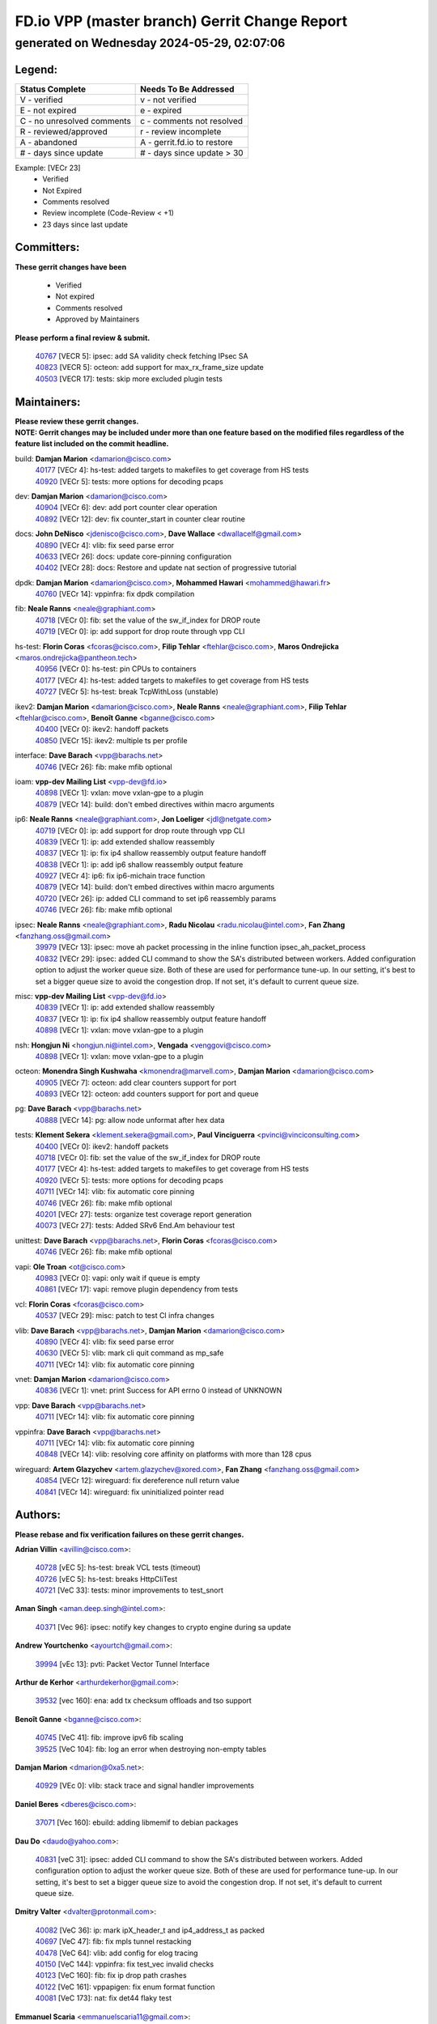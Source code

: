 
==============================================
FD.io VPP (master branch) Gerrit Change Report
==============================================
--------------------------------------------
generated on Wednesday 2024-05-29, 02:07:06
--------------------------------------------


Legend:
-------
========================== ===========================
Status Complete            Needs To Be Addressed
========================== ===========================
V - verified               v - not verified
E - not expired            e - expired
C - no unresolved comments c - comments not resolved
R - reviewed/approved      r - review incomplete
A - abandoned              A - gerrit.fd.io to restore
# - days since update      # - days since update > 30
========================== ===========================

Example: [VECr 23]
    - Verified
    - Not Expired
    - Comments resolved
    - Review incomplete (Code-Review < +1)
    - 23 days since last update


Committers:
-----------
| **These gerrit changes have been**

    - Verified
    - Not expired
    - Comments resolved
    - Approved by Maintainers

| **Please perform a final review & submit.**

  | `40767 <https:////gerrit.fd.io/r/c/vpp/+/40767>`_ [VECR 5]: ipsec: add SA validity check fetching IPsec SA
  | `40823 <https:////gerrit.fd.io/r/c/vpp/+/40823>`_ [VECR 5]: octeon: add support for max_rx_frame_size update
  | `40503 <https:////gerrit.fd.io/r/c/vpp/+/40503>`_ [VECR 17]: tests: skip more excluded plugin tests

Maintainers:
------------
| **Please review these gerrit changes.**

| **NOTE: Gerrit changes may be included under more than one feature based on the modified files regardless of the feature list included on the commit headline.**

build: **Damjan Marion** <damarion@cisco.com>
  | `40177 <https:////gerrit.fd.io/r/c/vpp/+/40177>`_ [VECr 4]: hs-test: added targets to makefiles to get coverage from HS tests
  | `40920 <https:////gerrit.fd.io/r/c/vpp/+/40920>`_ [VECr 5]: tests: more options for decoding pcaps

dev: **Damjan Marion** <damarion@cisco.com>
  | `40904 <https:////gerrit.fd.io/r/c/vpp/+/40904>`_ [VECr 6]: dev: add port counter clear operation
  | `40892 <https:////gerrit.fd.io/r/c/vpp/+/40892>`_ [VECr 12]: dev: fix counter_start in counter clear routine

docs: **John DeNisco** <jdenisco@cisco.com>, **Dave Wallace** <dwallacelf@gmail.com>
  | `40890 <https:////gerrit.fd.io/r/c/vpp/+/40890>`_ [VECr 4]: vlib: fix seed parse error
  | `40633 <https:////gerrit.fd.io/r/c/vpp/+/40633>`_ [VECr 26]: docs: update core-pinning configuration
  | `40402 <https:////gerrit.fd.io/r/c/vpp/+/40402>`_ [VECr 28]: docs: Restore and update nat section of progressive tutorial

dpdk: **Damjan Marion** <damarion@cisco.com>, **Mohammed Hawari** <mohammed@hawari.fr>
  | `40760 <https:////gerrit.fd.io/r/c/vpp/+/40760>`_ [VECr 14]: vppinfra: fix dpdk compilation

fib: **Neale Ranns** <neale@graphiant.com>
  | `40718 <https:////gerrit.fd.io/r/c/vpp/+/40718>`_ [VECr 0]: fib: set the value of the sw_if_index for DROP route
  | `40719 <https:////gerrit.fd.io/r/c/vpp/+/40719>`_ [VECr 0]: ip: add support for drop route through vpp CLI

hs-test: **Florin Coras** <fcoras@cisco.com>, **Filip Tehlar** <ftehlar@cisco.com>, **Maros Ondrejicka** <maros.ondrejicka@pantheon.tech>
  | `40956 <https:////gerrit.fd.io/r/c/vpp/+/40956>`_ [VECr 0]: hs-test: pin CPUs to containers
  | `40177 <https:////gerrit.fd.io/r/c/vpp/+/40177>`_ [VECr 4]: hs-test: added targets to makefiles to get coverage from HS tests
  | `40727 <https:////gerrit.fd.io/r/c/vpp/+/40727>`_ [VECr 5]: hs-test: break TcpWithLoss (unstable)

ikev2: **Damjan Marion** <damarion@cisco.com>, **Neale Ranns** <neale@graphiant.com>, **Filip Tehlar** <ftehlar@cisco.com>, **Benoît Ganne** <bganne@cisco.com>
  | `40400 <https:////gerrit.fd.io/r/c/vpp/+/40400>`_ [VECr 0]: ikev2: handoff packets
  | `40850 <https:////gerrit.fd.io/r/c/vpp/+/40850>`_ [VECr 15]: ikev2: multiple ts per profile

interface: **Dave Barach** <vpp@barachs.net>
  | `40746 <https:////gerrit.fd.io/r/c/vpp/+/40746>`_ [VECr 26]: fib: make mfib optional

ioam: **vpp-dev Mailing List** <vpp-dev@fd.io>
  | `40898 <https:////gerrit.fd.io/r/c/vpp/+/40898>`_ [VECr 1]: vxlan: move vxlan-gpe to a plugin
  | `40879 <https:////gerrit.fd.io/r/c/vpp/+/40879>`_ [VECr 14]: build: don't embed directives within macro arguments

ip6: **Neale Ranns** <neale@graphiant.com>, **Jon Loeliger** <jdl@netgate.com>
  | `40719 <https:////gerrit.fd.io/r/c/vpp/+/40719>`_ [VECr 0]: ip: add support for drop route through vpp CLI
  | `40839 <https:////gerrit.fd.io/r/c/vpp/+/40839>`_ [VECr 1]: ip: add extended shallow reassembly
  | `40837 <https:////gerrit.fd.io/r/c/vpp/+/40837>`_ [VECr 1]: ip: fix ip4 shallow reassembly output feature handoff
  | `40838 <https:////gerrit.fd.io/r/c/vpp/+/40838>`_ [VECr 1]: ip: add ip6 shallow reassembly output feature
  | `40927 <https:////gerrit.fd.io/r/c/vpp/+/40927>`_ [VECr 4]: ip6: fix ip6-michain trace function
  | `40879 <https:////gerrit.fd.io/r/c/vpp/+/40879>`_ [VECr 14]: build: don't embed directives within macro arguments
  | `40720 <https:////gerrit.fd.io/r/c/vpp/+/40720>`_ [VECr 26]: ip: added CLI command to set ip6 reassembly params
  | `40746 <https:////gerrit.fd.io/r/c/vpp/+/40746>`_ [VECr 26]: fib: make mfib optional

ipsec: **Neale Ranns** <neale@graphiant.com>, **Radu Nicolau** <radu.nicolau@intel.com>, **Fan Zhang** <fanzhang.oss@gmail.com>
  | `39979 <https:////gerrit.fd.io/r/c/vpp/+/39979>`_ [VECr 13]: ipsec: move ah packet processing in the inline function ipsec_ah_packet_process
  | `40832 <https:////gerrit.fd.io/r/c/vpp/+/40832>`_ [VECr 29]: ipsec: added CLI command to show the SA's distributed between workers. Added configuration option to adjust the worker queue size. Both of these are used for performance tune-up. In our setting, it's best to set a bigger queue size to avoid the congestion drop. If not set, it's default to current queue size.

misc: **vpp-dev Mailing List** <vpp-dev@fd.io>
  | `40839 <https:////gerrit.fd.io/r/c/vpp/+/40839>`_ [VECr 1]: ip: add extended shallow reassembly
  | `40837 <https:////gerrit.fd.io/r/c/vpp/+/40837>`_ [VECr 1]: ip: fix ip4 shallow reassembly output feature handoff
  | `40898 <https:////gerrit.fd.io/r/c/vpp/+/40898>`_ [VECr 1]: vxlan: move vxlan-gpe to a plugin

nsh: **Hongjun Ni** <hongjun.ni@intel.com>, **Vengada** <venggovi@cisco.com>
  | `40898 <https:////gerrit.fd.io/r/c/vpp/+/40898>`_ [VECr 1]: vxlan: move vxlan-gpe to a plugin

octeon: **Monendra Singh Kushwaha** <kmonendra@marvell.com>, **Damjan Marion** <damarion@cisco.com>
  | `40905 <https:////gerrit.fd.io/r/c/vpp/+/40905>`_ [VECr 7]: octeon: add clear counters support for port
  | `40893 <https:////gerrit.fd.io/r/c/vpp/+/40893>`_ [VECr 12]: octeon: add counters support for port and queue

pg: **Dave Barach** <vpp@barachs.net>
  | `40888 <https:////gerrit.fd.io/r/c/vpp/+/40888>`_ [VECr 14]: pg: allow node unformat after hex data

tests: **Klement Sekera** <klement.sekera@gmail.com>, **Paul Vinciguerra** <pvinci@vinciconsulting.com>
  | `40400 <https:////gerrit.fd.io/r/c/vpp/+/40400>`_ [VECr 0]: ikev2: handoff packets
  | `40718 <https:////gerrit.fd.io/r/c/vpp/+/40718>`_ [VECr 0]: fib: set the value of the sw_if_index for DROP route
  | `40177 <https:////gerrit.fd.io/r/c/vpp/+/40177>`_ [VECr 4]: hs-test: added targets to makefiles to get coverage from HS tests
  | `40920 <https:////gerrit.fd.io/r/c/vpp/+/40920>`_ [VECr 5]: tests: more options for decoding pcaps
  | `40711 <https:////gerrit.fd.io/r/c/vpp/+/40711>`_ [VECr 14]: vlib: fix automatic core pinning
  | `40746 <https:////gerrit.fd.io/r/c/vpp/+/40746>`_ [VECr 26]: fib: make mfib optional
  | `40201 <https:////gerrit.fd.io/r/c/vpp/+/40201>`_ [VECr 27]: tests: organize test coverage report generation
  | `40073 <https:////gerrit.fd.io/r/c/vpp/+/40073>`_ [VECr 27]: tests: Added SRv6 End.Am behaviour test

unittest: **Dave Barach** <vpp@barachs.net>, **Florin Coras** <fcoras@cisco.com>
  | `40746 <https:////gerrit.fd.io/r/c/vpp/+/40746>`_ [VECr 26]: fib: make mfib optional

vapi: **Ole Troan** <ot@cisco.com>
  | `40983 <https:////gerrit.fd.io/r/c/vpp/+/40983>`_ [VECr 0]: vapi: only wait if queue is empty
  | `40861 <https:////gerrit.fd.io/r/c/vpp/+/40861>`_ [VECr 17]: vapi: remove plugin dependency from tests

vcl: **Florin Coras** <fcoras@cisco.com>
  | `40537 <https:////gerrit.fd.io/r/c/vpp/+/40537>`_ [VECr 29]: misc: patch to test CI infra changes

vlib: **Dave Barach** <vpp@barachs.net>, **Damjan Marion** <damarion@cisco.com>
  | `40890 <https:////gerrit.fd.io/r/c/vpp/+/40890>`_ [VECr 4]: vlib: fix seed parse error
  | `40630 <https:////gerrit.fd.io/r/c/vpp/+/40630>`_ [VECr 5]: vlib: mark cli quit command as mp_safe
  | `40711 <https:////gerrit.fd.io/r/c/vpp/+/40711>`_ [VECr 14]: vlib: fix automatic core pinning

vnet: **Damjan Marion** <damarion@cisco.com>
  | `40836 <https:////gerrit.fd.io/r/c/vpp/+/40836>`_ [VECr 1]: vnet: print Success for API errno 0 instead of UNKNOWN

vpp: **Dave Barach** <vpp@barachs.net>
  | `40711 <https:////gerrit.fd.io/r/c/vpp/+/40711>`_ [VECr 14]: vlib: fix automatic core pinning

vppinfra: **Dave Barach** <vpp@barachs.net>
  | `40711 <https:////gerrit.fd.io/r/c/vpp/+/40711>`_ [VECr 14]: vlib: fix automatic core pinning
  | `40848 <https:////gerrit.fd.io/r/c/vpp/+/40848>`_ [VECr 14]: vlib: resolving core affinity on platforms with more than 128 cpus

wireguard: **Artem Glazychev** <artem.glazychev@xored.com>, **Fan Zhang** <fanzhang.oss@gmail.com>
  | `40854 <https:////gerrit.fd.io/r/c/vpp/+/40854>`_ [VECr 12]: wireguard: fix dereference null return value
  | `40841 <https:////gerrit.fd.io/r/c/vpp/+/40841>`_ [VECr 14]: wireguard: fix uninitialized pointer read

Authors:
--------
**Please rebase and fix verification failures on these gerrit changes.**

**Adrian Villin** <avillin@cisco.com>:

  | `40728 <https:////gerrit.fd.io/r/c/vpp/+/40728>`_ [vEC 5]: hs-test: break VCL tests (timeout)
  | `40726 <https:////gerrit.fd.io/r/c/vpp/+/40726>`_ [vEC 5]: hs-test: breaks HttpCliTest
  | `40721 <https:////gerrit.fd.io/r/c/vpp/+/40721>`_ [VeC 33]: tests: minor improvements to test_snort

**Aman Singh** <aman.deep.singh@intel.com>:

  | `40371 <https:////gerrit.fd.io/r/c/vpp/+/40371>`_ [Vec 96]: ipsec: notify key changes to crypto engine during sa update

**Andrew Yourtchenko** <ayourtch@gmail.com>:

  | `39994 <https:////gerrit.fd.io/r/c/vpp/+/39994>`_ [vEc 13]: pvti: Packet Vector Tunnel Interface

**Arthur de Kerhor** <arthurdekerhor@gmail.com>:

  | `39532 <https:////gerrit.fd.io/r/c/vpp/+/39532>`_ [vec 160]: ena: add tx checksum offloads and tso support

**Benoît Ganne** <bganne@cisco.com>:

  | `40745 <https:////gerrit.fd.io/r/c/vpp/+/40745>`_ [VeC 41]: fib: improve ipv6 fib scaling
  | `39525 <https:////gerrit.fd.io/r/c/vpp/+/39525>`_ [VeC 104]: fib: log an error when destroying non-empty tables

**Damjan Marion** <dmarion@0xa5.net>:

  | `40929 <https:////gerrit.fd.io/r/c/vpp/+/40929>`_ [VEc 0]: vlib: stack trace and signal handler improvements

**Daniel Beres** <dberes@cisco.com>:

  | `37071 <https:////gerrit.fd.io/r/c/vpp/+/37071>`_ [Vec 160]: ebuild: adding libmemif to debian packages

**Dau Do** <daudo@yahoo.com>:

  | `40831 <https:////gerrit.fd.io/r/c/vpp/+/40831>`_ [veC 31]: ipsec: added CLI command to show the SA's distributed between workers. Added configuration option to adjust the worker queue size. Both of these are used for performance tune-up. In our setting, it's best to set a bigger queue size to avoid the congestion drop. If not set, it's default to current queue size.

**Dmitry Valter** <dvalter@protonmail.com>:

  | `40082 <https:////gerrit.fd.io/r/c/vpp/+/40082>`_ [VeC 36]: ip: mark ipX_header_t and ip4_address_t as packed
  | `40697 <https:////gerrit.fd.io/r/c/vpp/+/40697>`_ [VeC 47]: fib: fix mpls tunnel restacking
  | `40478 <https:////gerrit.fd.io/r/c/vpp/+/40478>`_ [VeC 64]: vlib: add config for elog tracing
  | `40150 <https:////gerrit.fd.io/r/c/vpp/+/40150>`_ [VeC 144]: vppinfra: fix test_vec invalid checks
  | `40123 <https:////gerrit.fd.io/r/c/vpp/+/40123>`_ [VeC 160]: fib: fix ip drop path crashes
  | `40122 <https:////gerrit.fd.io/r/c/vpp/+/40122>`_ [VeC 161]: vppapigen: fix enum format function
  | `40081 <https:////gerrit.fd.io/r/c/vpp/+/40081>`_ [VeC 173]: nat: fix det44 flaky test

**Emmanuel Scaria** <emmanuelscaria11@gmail.com>:

  | `40293 <https:////gerrit.fd.io/r/c/vpp/+/40293>`_ [Vec 111]: tcp: Start persist timer if snd_wnd is zero and no probing
  | `40129 <https:////gerrit.fd.io/r/c/vpp/+/40129>`_ [vec 158]: tcp: drop resets on tcp closed state Type: improvement Change-Id: If0318aa13a98ac4bdceca1b7f3b5d646b4b8d550 Signed-off-by: emmanuel <emmanuelscaria11@gmail.com>

**Fan Zhang** <fanzhang.oss@gmail.com>:

  | `40928 <https:////gerrit.fd.io/r/c/vpp/+/40928>`_ [vEc 0]: ipsec: fix missing udp port check

**Florin Coras** <florin.coras@gmail.com>:

  | `40287 <https:////gerrit.fd.io/r/c/vpp/+/40287>`_ [VeC 93]: session: make local port allocator fib aware

**Gabriel Oginski** <gabrielx.oginski@intel.com>:

  | `39549 <https:////gerrit.fd.io/r/c/vpp/+/39549>`_ [VeC 162]: interface dpdk avf: introducing setting RSS hash key feature

**Hadi Dernaika** <hadidernaika31@gmail.com>:

  | `39995 <https:////gerrit.fd.io/r/c/vpp/+/39995>`_ [Vec 76]: virtio: fix crash on show tun cli

**Hadi Rayan Al-Sandid** <halsandi@cisco.com>:

  | `40088 <https:////gerrit.fd.io/r/c/vpp/+/40088>`_ [Vec 43]: misc: move snap, llc, osi to plugin

**Ivan Shvedunov** <ivan4th@gmail.com>:

  | `39615 <https:////gerrit.fd.io/r/c/vpp/+/39615>`_ [Vec 68]: ip: fix crash in ip4_neighbor_advertise

**Klement Sekera** <klement.sekera@gmail.com>:

  | `40622 <https:////gerrit.fd.io/r/c/vpp/+/40622>`_ [VeC 60]: papi: more detailed packing error message
  | `40547 <https:////gerrit.fd.io/r/c/vpp/+/40547>`_ [VeC 70]: vapi: don't store dict in length field

**Konstantin Kogdenko** <k.kogdenko@gmail.com>:

  | `39518 <https:////gerrit.fd.io/r/c/vpp/+/39518>`_ [VeC 34]: linux-cp: Add VRF synchronization
  | `40280 <https:////gerrit.fd.io/r/c/vpp/+/40280>`_ [veC 87]: nat: add in2out-ip-fib-index config option

**Lajos Katona** <katonalala@gmail.com>:

  | `40460 <https:////gerrit.fd.io/r/c/vpp/+/40460>`_ [VEc 1]: api: Refresh VPP API language with path background
  | `40471 <https:////gerrit.fd.io/r/c/vpp/+/40471>`_ [VEc 1]: docs: Add doc for API Trace Tools

**Manual Praying** <bobobo1618@gmail.com>:

  | `40573 <https:////gerrit.fd.io/r/c/vpp/+/40573>`_ [vEC 26]: nat: Implement SNAT on hairpin NAT for TCP, UDP and ICMP.
  | `40750 <https:////gerrit.fd.io/r/c/vpp/+/40750>`_ [Vec 36]: dhcp: Update RA for prefixes inside DHCP-PD prefixes.

**Maxime Peim** <mpeim@cisco.com>:

  | `40918 <https:////gerrit.fd.io/r/c/vpp/+/40918>`_ [vEC 6]: classify: add name to classify heap
  | `40452 <https:////gerrit.fd.io/r/c/vpp/+/40452>`_ [VeC 46]: ip6: fix icmp error on check fail
  | `40368 <https:////gerrit.fd.io/r/c/vpp/+/40368>`_ [VeC 88]: fib: fix covered_inherit_add

**Monendra Singh Kushwaha** <kmonendra@marvell.com>:

  | `40914 <https:////gerrit.fd.io/r/c/vpp/+/40914>`_ [vEC 1]: octeon: update trace for flow redirection

**Nathan Skrzypczak** <nathan.skrzypczak@gmail.com>:

  | `32819 <https:////gerrit.fd.io/r/c/vpp/+/32819>`_ [VeC 71]: vlib: allow overlapping cli subcommands

**Neale Ranns** <neale@graphiant.com>:

  | `40288 <https:////gerrit.fd.io/r/c/vpp/+/40288>`_ [veC 56]: fib: Fix the make-before break load-balance construction
  | `40360 <https:////gerrit.fd.io/r/c/vpp/+/40360>`_ [veC 97]: vlib: Drain the frame queues before pausing at barrier.     - thread hand-off puts buffer in a frame queue between workers x and y. if worker y is waiting for the barrier lock, then these buffers are not processed until the lock is released. At that point state referred to by the buffers (e.g. an IPSec SA or an RX interface) could have been removed. so drain the frame queues for all workers before claiming to have reached the barrier.     - getting to the barrier is changed to a staged approach, with actions taken at each stage.
  | `40361 <https:////gerrit.fd.io/r/c/vpp/+/40361>`_ [veC 100]: vlib: remove the now unrequired frame queue check count.    - there is now an accurate measure of whether frame queues are populated.

**Nick Zavaritsky** <nick.zavaritsky@emnify.com>:

  | `39477 <https:////gerrit.fd.io/r/c/vpp/+/39477>`_ [VeC 161]: geneve: support custom options in decap

**Nikita Skrynnik** <nikita.skrynnik@xored.com>:

  | `40325 <https:////gerrit.fd.io/r/c/vpp/+/40325>`_ [Vec 68]: ping: Allow to specify a source interface in ping binary API
  | `40246 <https:////gerrit.fd.io/r/c/vpp/+/40246>`_ [VeC 76]: ping: Check only PING_RESPONSE_IP4 and PING_RESPONSE_IP6 events

**Nithinsen Kaithakadan** <nkaithakadan@marvell.com>:

  | `40548 <https:////gerrit.fd.io/r/c/vpp/+/40548>`_ [VeC 57]: octeon: add crypto framework

**Oussama Drici** <o.drici@esi-sba.dz>:

  | `40488 <https:////gerrit.fd.io/r/c/vpp/+/40488>`_ [VeC 56]: bfd: move bfd to plugin, fix checkstyle, fix bfd test, bfd docs,

**Pierre Pfister** <ppfister@cisco.com>:

  | `40758 <https:////gerrit.fd.io/r/c/vpp/+/40758>`_ [vEc 21]: build: add config option for LD_PRELOAD

**Stanislav Zaikin** <zstaseg@gmail.com>:

  | `40379 <https:////gerrit.fd.io/r/c/vpp/+/40379>`_ [VeC 95]: linux-cp: populate mapping vif-sw_if_index only for default-ns
  | `40292 <https:////gerrit.fd.io/r/c/vpp/+/40292>`_ [VeC 113]: tap: add virtio polling option

**Todd Hsiao** <tohsiao@cisco.com>:

  | `40462 <https:////gerrit.fd.io/r/c/vpp/+/40462>`_ [vEC 26]: ip: Full reassembly and fragmentation enhancement

**Vladimir Ratnikov** <vratnikov@netgate.com>:

  | `40626 <https:////gerrit.fd.io/r/c/vpp/+/40626>`_ [VEc 15]: ip6-nd: simplify API to directly set options

**Vladimir Zhigulin** <vladimir.jigulin@travelping.com>:

  | `40145 <https:////gerrit.fd.io/r/c/vpp/+/40145>`_ [VeC 39]: vppinfra: collect heap stats in constant time

**Vladislav Grishenko** <themiron@mail.ru>:

  | `40415 <https:////gerrit.fd.io/r/c/vpp/+/40415>`_ [VEc 5]: ip: mark IP_ADDRESS_DUMP as mp-safe
  | `39580 <https:////gerrit.fd.io/r/c/vpp/+/39580>`_ [VeC 42]: fib: fix udp encap mp-safe ops and id validation
  | `40627 <https:////gerrit.fd.io/r/c/vpp/+/40627>`_ [VeC 47]: fib: fix invalid udp encap id cases
  | `40436 <https:////gerrit.fd.io/r/c/vpp/+/40436>`_ [Vec 49]: ip: mark IP_TABLE_DUMP and IP_ROUTE_DUMP as mp-safe
  | `40440 <https:////gerrit.fd.io/r/c/vpp/+/40440>`_ [VeC 54]: fib: add ip4 fib preallocation support
  | `35726 <https:////gerrit.fd.io/r/c/vpp/+/35726>`_ [VeC 54]: papi: fix socket api max message id calculation
  | `39579 <https:////gerrit.fd.io/r/c/vpp/+/39579>`_ [VeC 58]: fib: ensure mpls dpo index is valid for its next node
  | `40629 <https:////gerrit.fd.io/r/c/vpp/+/40629>`_ [VeC 58]: stats: add interface link speed to statseg
  | `40628 <https:////gerrit.fd.io/r/c/vpp/+/40628>`_ [VeC 58]: stats: add sw interface tags to statseg
  | `38524 <https:////gerrit.fd.io/r/c/vpp/+/38524>`_ [VeC 58]: fib: fix interface resolve from unlinked fib entries
  | `38245 <https:////gerrit.fd.io/r/c/vpp/+/38245>`_ [VeC 58]: mpls: fix crashes on mpls tunnel create/delete
  | `39555 <https:////gerrit.fd.io/r/c/vpp/+/39555>`_ [VeC 87]: nat: fix nat44-ed address removal from fib
  | `40413 <https:////gerrit.fd.io/r/c/vpp/+/40413>`_ [VeC 87]: nat: stick nat44-ed to use configured outside-fib

**Xiaoming Jiang** <jiangxiaoming@outlook.com>:

  | `40666 <https:////gerrit.fd.io/r/c/vpp/+/40666>`_ [VeC 49]: ipsec: cli: 'set interface ipsec spd' support delete
  | `40377 <https:////gerrit.fd.io/r/c/vpp/+/40377>`_ [VeC 95]: vppinfra: fix cpu freq init error if cpu support aperfmperf

**jinhui li** <lijh_7@chinatelecom.cn>:

  | `40717 <https:////gerrit.fd.io/r/c/vpp/+/40717>`_ [VeC 43]: ip: discard old trace flag after copy

**kai zhang** <zhangkaiheb@126.com>:

  | `40241 <https:////gerrit.fd.io/r/c/vpp/+/40241>`_ [veC 67]: dpdk: problem in parsing max-simd-bitwidth setting

**shaohui jin** <jinshaohui789@163.com>:

  | `39776 <https:////gerrit.fd.io/r/c/vpp/+/39776>`_ [VeC 76]: vppinfra: fix memory overrun in mhash_set_mem

**sriram vatala** <svatala@marvell.com>:

  | `40615 <https:////gerrit.fd.io/r/c/vpp/+/40615>`_ [VEc 13]: octeon: add support for vnet generic flow type

**steven luong** <sluong@cisco.com>:

  | `40109 <https:////gerrit.fd.io/r/c/vpp/+/40109>`_ [VeC 110]: virtio: RSS support

Abandoned:
----------
**The following gerrit changes have not been updated in over 180 days and have been abandoned.**

**Gabriel Oginski** <gabrielx.oginski@intel.com>:

  | `39590 <https:////gerrit.fd.io/r/c/vpp/+/39590>`_ [A 180]: interface: move set rss queues function

Legend:
-------
========================== ===========================
Status Complete            Needs To Be Addressed
========================== ===========================
V - verified               v - not verified
E - not expired            e - expired
C - no unresolved comments c - comments not resolved
R - reviewed/approved      r - review incomplete
A - abandoned              A - gerrit.fd.io to restore
# - days since update      # - days since update > 30
========================== ===========================

Example: [VECr 23]
    - Verified
    - Not Expired
    - Comments resolved
    - Review incomplete (Code-Review < +1)
    - 23 days since last update


Statistics:
-----------
================ ===
Patches assigned
================ ===
authors          73
maintainers      38
committers       3
abandoned        1
================ ===

